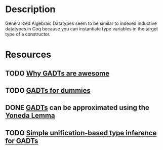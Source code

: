 * Description
Generalized Algebraic Datatypes seem to be similar to indexed inductive datatypes in Coq because you can instantiate type variables in the target type of a constructor.
* Resources
** TODO [[https://www.reddit.com/r/haskell/comments/rk0uf/why_gadts_are_awesome_implementing_system_f_using/][Why GADTs are awesome]]
** TODO [[https://wiki.haskell.org/GADTs_for_dummies][GADTs for dummies]]
** DONE [[http://www.haskellforall.com/2012/06/gadts.html?m=1][GADTs]] can be approximated using the [[file:yoneda-lemma.org::*Decription][Yoneda Lemma]]
** TODO [[https://www.microsoft.com/en-us/research/wp-content/uploads/2016/02/gadt-pldi.pdf][Simple unification-based type inference for GADTs]]
